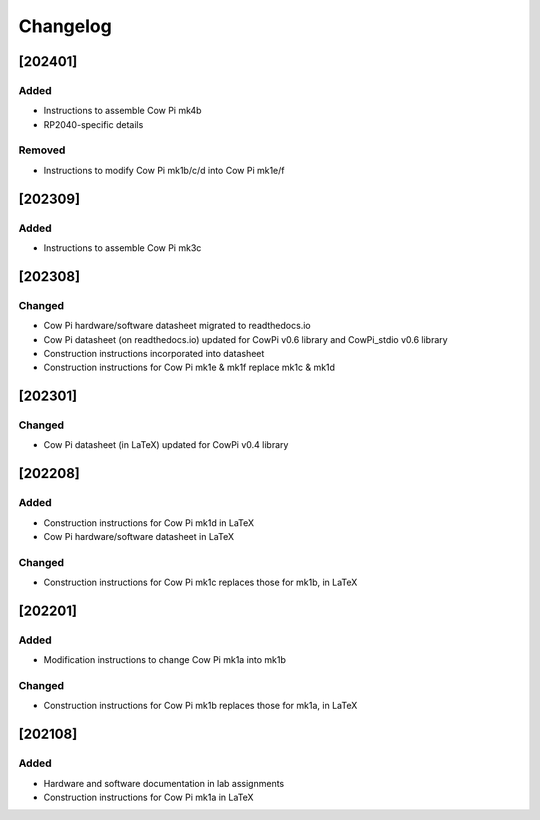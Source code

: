 *********
Changelog
*********

.. .. grep TODO source/*rst source/*/*rst source/*/*/*rst source/*/*/*/*rst

[202401]
============

Added
-----

-   Instructions to assemble Cow Pi mk4b
-   RP2040-specific details

Removed
-------

-   Instructions to modify Cow Pi mk1b/c/d into Cow Pi mk1e/f

[202309]
============

Added
-----

-   Instructions to assemble Cow Pi mk3c

[202308]
========

Changed
-------

-   Cow Pi hardware/software datasheet migrated to readthedocs.io
-   Cow Pi datasheet (on readthedocs.io) updated for CowPi v0.6 library and CowPi_stdio v0.6 library
-   Construction instructions incorporated into datasheet
-   Construction instructions for Cow Pi mk1e & mk1f replace mk1c & mk1d

[202301]
========

Changed
-------

-   Cow Pi datasheet (in LaTeX) updated for CowPi v0.4 library

[202208]
========

Added
-----

-   Construction instructions for Cow Pi mk1d in LaTeX
-   Cow Pi hardware/software datasheet in LaTeX

Changed
-------

-   Construction instructions for Cow Pi mk1c replaces those for mk1b, in LaTeX

[202201]
========

Added
-----

-   Modification instructions to change Cow Pi mk1a into mk1b

Changed
-------

-   Construction instructions for Cow Pi mk1b replaces those for mk1a, in LaTeX

[202108]
========

Added
-----

-   Hardware and software documentation in lab assignments
-   Construction instructions for Cow Pi mk1a in LaTeX
